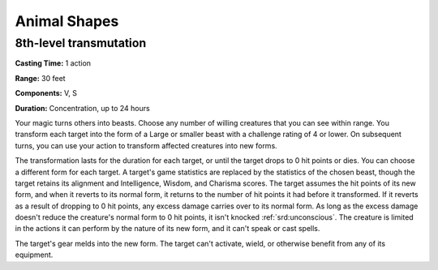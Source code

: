 
.. _srd:animal-shapes:

Animal Shapes
-------------------------------------------------------------

8th-level transmutation
^^^^^^^^^^^^^^^^^^^^^^^

**Casting Time:** 1 action

**Range:** 30 feet

**Components:** V, S

**Duration:** Concentration, up to 24 hours

Your magic turns others into beasts. Choose any number of willing
creatures that you can see within range. You transform each target into
the form of a Large or smaller beast with a challenge rating of 4 or
lower. On subsequent turns, you can use your action to transform
affected creatures into new forms.

The transformation lasts for the duration for each target, or until the
target drops to 0 hit points or dies. You can choose a different form
for each target. A target's game statistics are replaced by the
statistics of the chosen beast, though the target retains its alignment
and Intelligence, Wisdom, and Charisma scores. The target assumes the
hit points of its new form, and when it reverts to its normal form, it
returns to the number of hit points it had before it transformed. If it
reverts as a result of dropping to 0 hit points, any excess damage
carries over to its normal form. As long as the excess damage doesn't
reduce the creature's normal form to 0 hit points, it isn't knocked
:ref:`srd:unconscious`. The creature is limited in the actions it can perform by
the nature of its new form, and it can't speak or cast spells.

The target's gear melds into the new form. The target can't activate,
wield, or otherwise benefit from any of its equipment.
